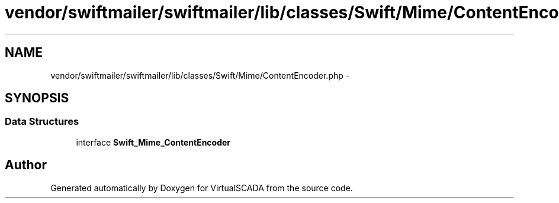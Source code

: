 .TH "vendor/swiftmailer/swiftmailer/lib/classes/Swift/Mime/ContentEncoder.php" 3 "Tue Apr 14 2015" "Version 1.0" "VirtualSCADA" \" -*- nroff -*-
.ad l
.nh
.SH NAME
vendor/swiftmailer/swiftmailer/lib/classes/Swift/Mime/ContentEncoder.php \- 
.SH SYNOPSIS
.br
.PP
.SS "Data Structures"

.in +1c
.ti -1c
.RI "interface \fBSwift_Mime_ContentEncoder\fP"
.br
.in -1c
.SH "Author"
.PP 
Generated automatically by Doxygen for VirtualSCADA from the source code\&.
